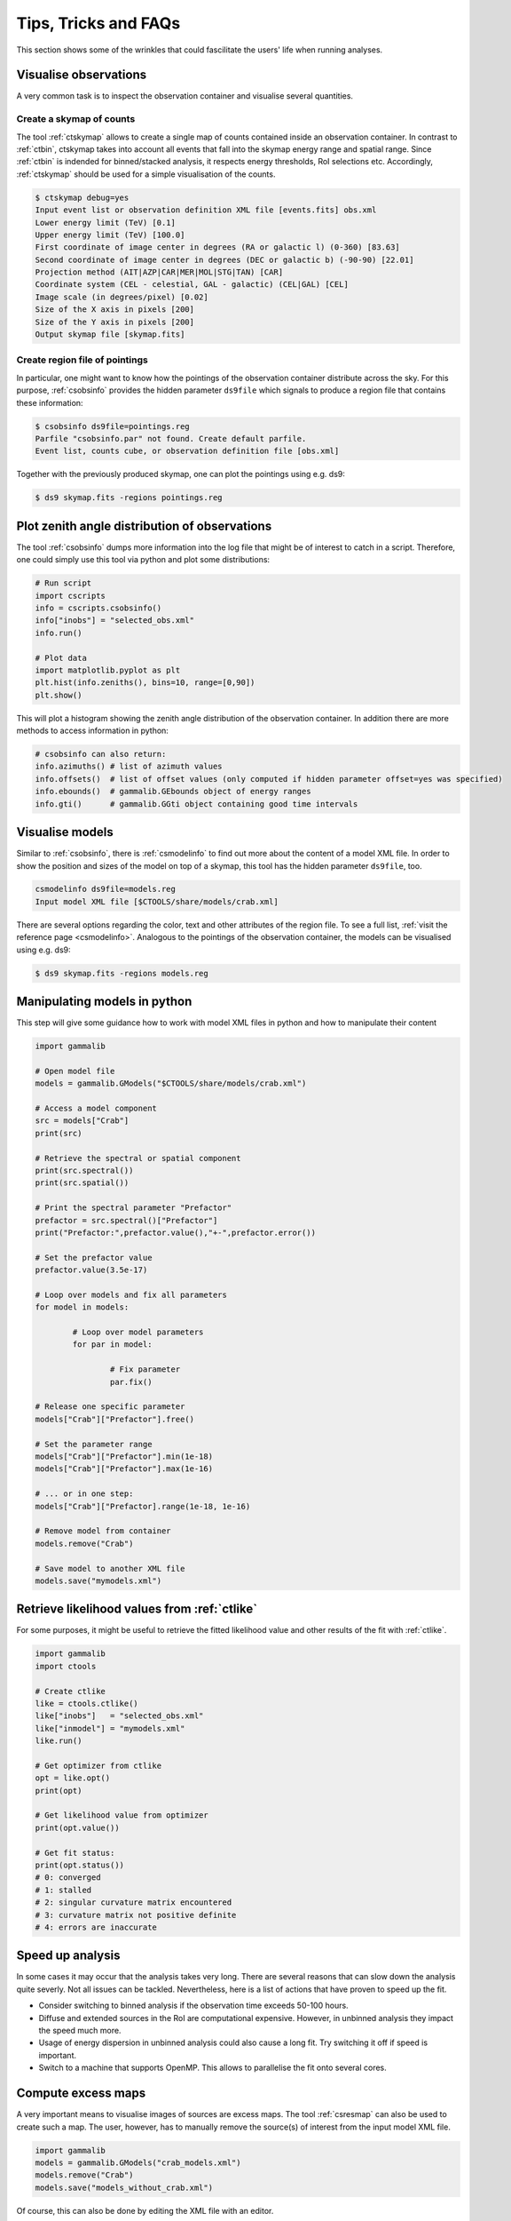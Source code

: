 .. _sec_tips:

Tips, Tricks and FAQs
=====================
This section shows some of the wrinkles that could fascilitate the users' life when running analyses.

Visualise observations
----------------------
A very common task is to inspect the observation container and visualise several quantities.

Create a skymap of counts
^^^^^^^^^^^^^^^^^^^^^^^^^
The tool :ref:`ctskymap` allows to create a single map of counts contained inside an observation container.
In contrast to :ref:`ctbin`, ctskymap takes into account all events that fall into the skymap energy range and spatial range.
Since :ref:`ctbin` is indended for binned/stacked analysis, it respects energy thresholds, RoI selections etc.
Accordingly, :ref:`ctskymap` should be used for a simple visualisation of the counts.


.. code-block:: bash

	$ ctskymap debug=yes
	Input event list or observation definition XML file [events.fits] obs.xml 
	Lower energy limit (TeV) [0.1] 
	Upper energy limit (TeV) [100.0] 
	First coordinate of image center in degrees (RA or galactic l) (0-360) [83.63] 
	Second coordinate of image center in degrees (DEC or galactic b) (-90-90) [22.01] 
	Projection method (AIT|AZP|CAR|MER|MOL|STG|TAN) [CAR] 
	Coordinate system (CEL - celestial, GAL - galactic) (CEL|GAL) [CEL] 
	Image scale (in degrees/pixel) [0.02] 
	Size of the X axis in pixels [200] 
	Size of the Y axis in pixels [200] 
	Output skymap file [skymap.fits] 
	
Create region file of pointings
^^^^^^^^^^^^^^^^^^^^^^^^^^^^^^^
In particular, one might want to know how the pointings of the observation container distribute across the sky.
For this purpose, :ref:`csobsinfo` provides the hidden parameter ``ds9file`` which signals to produce a region file that
contains these information:

.. code-block:: bash

	$ csobsinfo ds9file=pointings.reg
	Parfile "csobsinfo.par" not found. Create default parfile.
	Event list, counts cube, or observation definition file [obs.xml] 
	
Together with the previously produced skymap, one can plot the pointings using e.g. ds9:

.. code-block:: bash
  
  $ ds9 skymap.fits -regions pointings.reg

Plot zenith angle distribution of observations
----------------------------------------------
The tool :ref:`csobsinfo` dumps more information into the log file that might be of interest to catch in a script.
Therefore, one could simply use this tool via python and plot some distributions:

.. code-block:: python

  # Run script
  import cscripts
  info = cscripts.csobsinfo()
  info["inobs"] = "selected_obs.xml"
  info.run()
  
  # Plot data
  import matplotlib.pyplot as plt
  plt.hist(info.zeniths(), bins=10, range=[0,90])
  plt.show()
  
This will plot a histogram showing the zenith angle distribution of the observation container. In addition there are more methods
to access information in python:

.. code-block:: python

  # csobsinfo can also return:
  info.azimuths() # list of azimuth values
  info.offsets()  # list of offset values (only computed if hidden parameter offset=yes was specified)
  info.ebounds()  # gammalib.GEbounds object of energy ranges
  info.gti()      # gammalib.GGti object containing good time intervals 
  

Visualise models
----------------
Similar to :ref:`csobsinfo`, there is :ref:`csmodelinfo` to find out more about the content of a model XML file. In order to show the
position and sizes of the model on top of a skymap, this tool has the hidden parameter ``ds9file``, too.

.. code-block:: bash

	csmodelinfo ds9file=models.reg
	Input model XML file [$CTOOLS/share/models/crab.xml]

There are several options regarding the color, text and other attributes of the region file. To see a full list, 
:ref:`visit the reference page <csmodelinfo>`.
Analogous to the pointings of the observation container, the models can be visualised using e.g. ds9:

.. code-block:: bash
  
  $ ds9 skymap.fits -regions models.reg

Manipulating models in python
-----------------------------
This step will give some guidance how to work with model XML files in python and how to manipulate their content

.. code-block:: python

	import gammalib
	
	# Open model file
	models = gammalib.GModels("$CTOOLS/share/models/crab.xml")
	
	# Access a model component
	src = models["Crab"]
	print(src)
	
	# Retrieve the spectral or spatial component
	print(src.spectral())
	print(src.spatial())
	
	# Print the spectral parameter "Prefactor"
	prefactor = src.spectral()["Prefactor"]
	print("Prefactor:",prefactor.value(),"+-",prefactor.error())
	
	# Set the prefactor value
	prefactor.value(3.5e-17)
	
	# Loop over models and fix all parameters
	for model in models:
		
		# Loop over model parameters
		for par in model:
			
			# Fix parameter
			par.fix()
	
	# Release one specific parameter
	models["Crab"]["Prefactor"].free()
	
	# Set the parameter range
	models["Crab"]["Prefactor"].min(1e-18)
	models["Crab"]["Prefactor"].max(1e-16)
	
	# ... or in one step:
	models["Crab"]["Prefactor].range(1e-18, 1e-16)
	
	# Remove model from container
	models.remove("Crab")
	
	# Save model to another XML file
	models.save("mymodels.xml")
  

Retrieve likelihood values from :ref:`ctlike`
---------------------------------------------
For some purposes, it might be useful to retrieve the fitted likelihood value and other results of the fit with :ref:`ctlike`.

.. code-block:: python

	import gammalib
	import ctools
	
	# Create ctlike
	like = ctools.ctlike()
	like["inobs"]   = "selected_obs.xml"
	like["inmodel"] = "mymodels.xml"
	like.run()
	
	# Get optimizer from ctlike
	opt = like.opt()
	print(opt)
	
	# Get likelihood value from optimizer
	print(opt.value())
	
	# Get fit status:
	print(opt.status())
	# 0: converged
	# 1: stalled
	# 2: singular curvature matrix encountered
	# 3: curvature matrix not positive definite
	# 4: errors are inaccurate

Speed up analysis
-----------------
In some cases it may occur that the analysis takes very long. There are several reasons that can slow down the analysis quite severly.
Not all issues can be tackled. Nevertheless, here is a list of actions that have proven to speed up the fit.

* Consider switching to binned analysis if the observation time exceeds 50-100 hours.
* Diffuse and extended sources in the RoI are computational expensive. However, in unbinned analysis they impact the speed much more.
* Usage of energy dispersion in unbinned analysis could also cause a long fit. Try switching it off if speed is important.
* Switch to a machine that supports OpenMP. This allows to parallelise the fit onto several cores.

Compute excess maps
-------------------
A very important means to visualise images of sources are excess maps. The tool :ref:`csresmap` can also be used to create such a map.
The user, however, has to manually remove the source(s) of interest from the input model XML file.

.. code-block:: python

  import gammalib
  models = gammalib.GModels("crab_models.xml")
  models.remove("Crab")
  models.save("models_without_crab.xml")
  
Of course, this can also be done by editing the XML file with an editor.

Subsequently, :ref:`csresmap` can be executed using the ``algorithm=SUB`` parameter:

.. code-block:: bash

	$ csresmap
	Input event list, counts cube, or observation definition XML file [selected_obs.xml]
	Input model XML file [models_without_crab.xml]
	First coordinate of image center in degrees (RA or galactic l) (0-360) [83.63] 
	Second coordinate of image center in degrees (DEC or galactic b) (-90-90) [22.01] 
	Coordinate System (CEL|GAL) [CEL] 
	Projection method (AIT|AZP|CAR|MER|MOL|STG|TAN) [CAR] 
	Size of the X axis in pixels [100]
	Size of the Y axis in pixels [100]
	Pixel size (deg/pixel) [0.02]
	Residual map computation algorithm (SUB|SUBDIV|SUBDIVSQRT) [SUB]
	Output residual map file [excessmap.fits] 


Compute flux maps
-----------------
The creation of a flux map is much more expensive in terms of computing than an excess map. In the section about
:ref:`high level analysis tools <sec_high_level>`, the usage of :ref:`cttsmap` was demonstrated. This tool can also
be used to generate flux maps. For this, the user has to incoorporate a test source in the XML model file. This source
should consist of a spectral component using a PowerLaw2 model:

.. code-block:: xml

	<source name="TestSource" type="PointSource">
		<spectrum type="PowerLaw2">
			<parameter scale="1e-07" name="Integral"   min="1e-07" max="1000.0"    value="1.0" free="1"/>
			<parameter scale="1.0"   name="Index"      min="-5.0"  max="+5.0"      value="-2.0" free="1"/>
			<parameter scale="1.0"   name="LowerLimit" min="10.0"  max="1000000.0" value="100.0" free="0"/>
			<parameter scale="1.0"   name="UpperLimit" min="10.0"  max="1000000.0" value="500000.0" free="0"/>
		</spectrum>
		<spatialModel type="SkyDirFunction">
			<parameter free="0" max="360" min="-360" name="RA" scale="1" value="83.6331" />
			<parameter free="0" max="90" min="-90" name="DEC" scale="1" value="22.0145" />
		</spatialModel>
	</source>

The further content of the rest of the XML model file depends on the user requirements:

* For an absolute flux map, all other sky models should be removed
* For a residual flux map, all other sky models should be kept

The tool :ref:`cttsmap` will create one skymap per free spectral parameter in the model. In the result FITS file,
there will be an extension called "Integral" that contains the flux map. For the above XML example, the source name
"TestSource" should be specified to :ref:`cttsmap`.

Speed up TS map computation
---------------------------
Since the computation of a TS map can be extremely time consuming, the option of splitting the computation into several jobs
is supported. This might be of particular interest if the user has access to a batch farm.

Split TS map computation
^^^^^^^^^^^^^^^^^^^^^^^^
For the purpose of job splitting, the hidden parameter ``binmin`` and ``binmax`` were included in the tool. These are integer parameter
that specify which bins should be computed. For instance, if the map should consist of 30x30 =90 pixels, the use could e.g. execute

.. code-block:: bash

	$ cttsmap binmin=0 binmax=299
	...
	$ cttsmap binmin=300 binmax=599
	...
	$ cttsmap binmin=600 binmax=899
	...
	
on different machines.

.. note::

  The output file name of individual jobs can be the same. If the parameters are specified, the output file name will be appended by the suffix
  "_<binmin>_<binmax>" to distinguish between the sliced TS maps.
  
Merge sliced TS maps
^^^^^^^^^^^^^^^^^^^^
The tool :ref:`cstsmapmerge` is intended to take care of merging the files that were produced while splitting the TS map computation.
There are several options to pass the files to be merged as arguments:

* a space-separated list of file names (e.g. tsmap1.fits tsmap2.fits)
* a comma-separated list of file names (e.g. tsmap1.fits,tsmap2.fits)
* a wildcard string (e.g. tsmap*.xml)
* an ASCII file containing the file names, one file per line (e.g. @mymaps.txt)

In this example the ASCII file method is presented:

.. code-block:: bash 

	# Put slice files into an ascii file
	$ ls tsmap_*.fits > tsmapfiles.txt
	
	# Run cstsmapmerge
	$ cstsmapmerge
	Input TS map FITS files [@tsmapfiles.txt]
	Output TS map FITS file [mytsmap.fits]


Creating a python analysis pipeline
-----------------------------------